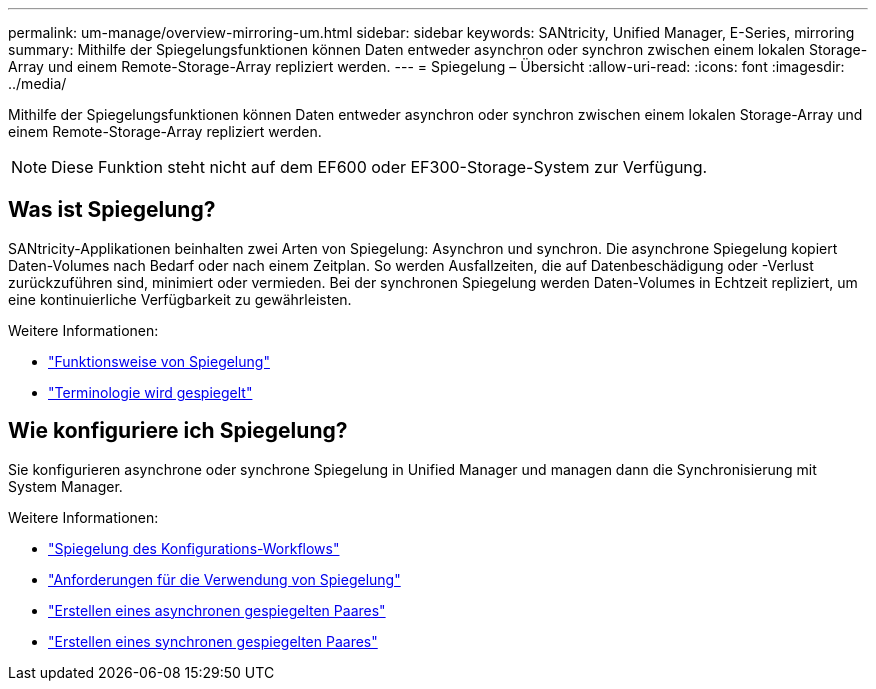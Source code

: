 ---
permalink: um-manage/overview-mirroring-um.html 
sidebar: sidebar 
keywords: SANtricity, Unified Manager, E-Series, mirroring 
summary: Mithilfe der Spiegelungsfunktionen können Daten entweder asynchron oder synchron zwischen einem lokalen Storage-Array und einem Remote-Storage-Array repliziert werden. 
---
= Spiegelung – Übersicht
:allow-uri-read: 
:icons: font
:imagesdir: ../media/


[role="lead"]
Mithilfe der Spiegelungsfunktionen können Daten entweder asynchron oder synchron zwischen einem lokalen Storage-Array und einem Remote-Storage-Array repliziert werden.

[NOTE]
====
Diese Funktion steht nicht auf dem EF600 oder EF300-Storage-System zur Verfügung.

====


== Was ist Spiegelung?

SANtricity-Applikationen beinhalten zwei Arten von Spiegelung: Asynchron und synchron. Die asynchrone Spiegelung kopiert Daten-Volumes nach Bedarf oder nach einem Zeitplan. So werden Ausfallzeiten, die auf Datenbeschädigung oder -Verlust zurückzuführen sind, minimiert oder vermieden. Bei der synchronen Spiegelung werden Daten-Volumes in Echtzeit repliziert, um eine kontinuierliche Verfügbarkeit zu gewährleisten.

Weitere Informationen:

* link:mirroring-overview.html["Funktionsweise von Spiegelung"]
* link:mirroring-terminology.html["Terminologie wird gespiegelt"]




== Wie konfiguriere ich Spiegelung?

Sie konfigurieren asynchrone oder synchrone Spiegelung in Unified Manager und managen dann die Synchronisierung mit System Manager.

Weitere Informationen:

* link:mirroring-configuration-workflow.html["Spiegelung des Konfigurations-Workflows"]
* link:requirements-for-using-mirroring.html["Anforderungen für die Verwendung von Spiegelung"]
* link:create-asynchronous-mirrored-pair-um.html["Erstellen eines asynchronen gespiegelten Paares"]
* link:create-synchronous-mirrored-pair-um.html["Erstellen eines synchronen gespiegelten Paares"]

